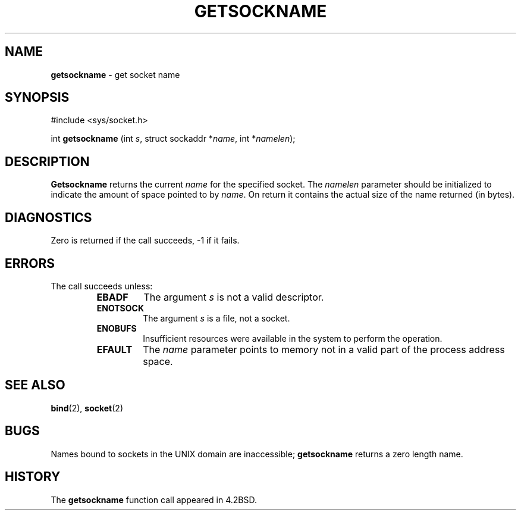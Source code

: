 .\" Copyright (c) 1983, 1991, 1993
.\"	The Regents of the University of California.  All rights reserved.
.\"
.\" Redistribution and use in source and binary forms, with or without
.\" modification, are permitted provided that the following conditions
.\" are met:
.\" 1. Redistributions of source code must retain the above copyright
.\"    notice, this list of conditions and the following disclaimer.
.\" 2. Redistributions in binary form must reproduce the above copyright
.\"    notice, this list of conditions and the following disclaimer in the
.\"    documentation and/or other materials provided with the distribution.
.\" 3. All advertising materials mentioning features or use of this software
.\"    must display the following acknowledgement:
.\"	This product includes software developed by the University of
.\"	California, Berkeley and its contributors.
.\" 4. Neither the name of the University nor the names of its contributors
.\"    may be used to endorse or promote products derived from this software
.\"    without specific prior written permission.
.\"
.\" THIS SOFTWARE IS PROVIDED BY THE REGENTS AND CONTRIBUTORS ``AS IS'' AND
.\" ANY EXPRESS OR IMPLIED WARRANTIES, INCLUDING, BUT NOT LIMITED TO, THE
.\" IMPLIED WARRANTIES OF MERCHANTABILITY AND FITNESS FOR A PARTICULAR PURPOSE
.\" ARE DISCLAIMED.  IN NO EVENT SHALL THE REGENTS OR CONTRIBUTORS BE LIABLE
.\" FOR ANY DIRECT, INDIRECT, INCIDENTAL, SPECIAL, EXEMPLARY, OR CONSEQUENTIAL
.\" DAMAGES (INCLUDING, BUT NOT LIMITED TO, PROCUREMENT OF SUBSTITUTE GOODS
.\" OR SERVICES; LOSS OF USE, DATA, OR PROFITS; OR BUSINESS INTERRUPTION)
.\" HOWEVER CAUSED AND ON ANY THEORY OF LIABILITY, WHETHER IN CONTRACT, STRICT
.\" LIABILITY, OR TORT (INCLUDING NEGLIGENCE OR OTHERWISE) ARISING IN ANY WAY
.\" OUT OF THE USE OF THIS SOFTWARE, EVEN IF ADVISED OF THE POSSIBILITY OF
.\" SUCH DAMAGE.
.\"
.\"     @(#)getsockname.2	8.1 (Berkeley) 6/4/93
.\"
.TH GETSOCKNAME 2 "16 January 1997" GNO "System Calls"
.SH NAME
.BR getsockname
\- get socket name
.SH SYNOPSIS
#include <sys/socket.h>
.sp 1
int
\fBgetsockname\fR (int \fIs\fR, struct sockaddr *\fIname\fR, 
int *\fInamelen\fR);
.SH DESCRIPTION
.BR Getsockname 
returns the current 
.I name
for the specified socket.  The
.I namelen
parameter should be initialized to indicate
the amount of space pointed to by
.IR name .
On return it contains the actual size of the name
returned (in bytes).
.SH DIAGNOSTICS
Zero is returned if the call succeeds, -1 if it fails.
.SH ERRORS
The call succeeds unless:
.RS
.IP \fBEBADF\fR
The argument
.I s
is not a valid descriptor.
.IP \fBENOTSOCK\fR
The argument
.I s
is a file, not a socket.
.IP \fBENOBUFS\fR
Insufficient resources were available in the system
to perform the operation.
.IP \fBEFAULT\fR
The 
.I name
parameter points to memory not in a valid part of the
process address space.
.RE
.SH SEE ALSO
.BR bind (2),
.BR socket (2)
.SH BUGS
Names bound to sockets in the UNIX domain are inaccessible;
.BR getsockname 
returns a zero length name.
.SH HISTORY
The
.BR getsockname
function call appeared in 4.2BSD.
